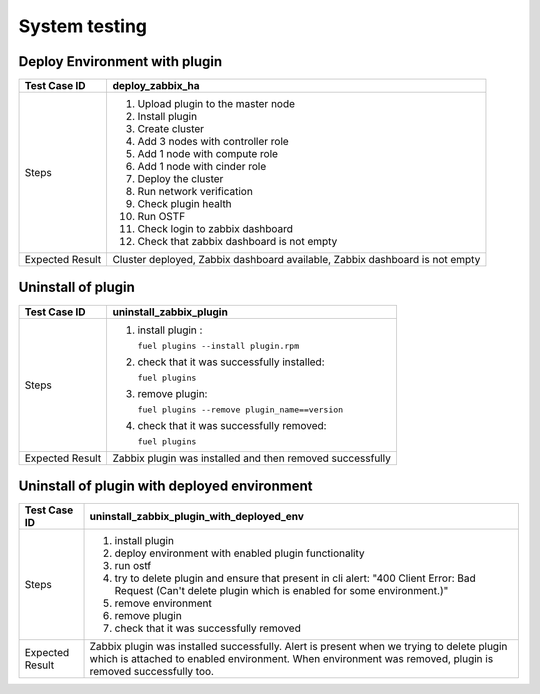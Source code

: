 ==============
System testing
==============

Deploy Environment with plugin
==============================

=============== ====================================
Test Case ID    deploy_zabbix_ha                   
=============== ====================================
Steps           #. Upload plugin to the master node
                #. Install plugin
                #. Create cluster
                #. Add 3 nodes with controller role
                #. Add 1 node with compute role
                #. Add 1 node with cinder role
                #. Deploy the cluster
                #. Run network verification
                #. Check plugin health
                #. Run OSTF
                #. Check login to zabbix dashboard
                #. Check that zabbix dashboard is
		   not empty
--------------- ------------------------------------
Expected Result Cluster deployed, Zabbix dashboard
                available, Zabbix dashboard is not
                empty
=============== ====================================

Uninstall of plugin
===================

=============== ====================================
Test Case ID    uninstall_zabbix_plugin
=============== ====================================
Steps           #. install plugin :

                   ``fuel plugins
                   --install plugin.rpm``
                #. check that it was successfully
                   installed:

		   ``fuel plugins``
                #. remove plugin:

		   ``fuel plugins
                   --remove plugin_name==version``
                #. check that it was successfully
                   removed:

		   ``fuel plugins``
--------------- ------------------------------------
Expected Result Zabbix plugin was installed and
                then removed successfully
=============== ====================================

Uninstall of plugin with deployed environment
=============================================

=============== =========================================
Test Case ID    uninstall_zabbix_plugin_with_deployed_env
=============== =========================================
Steps           #. install plugin
                #. deploy environment with enabled
                   plugin functionality
                #. run ostf
                #. try to delete plugin and ensure
                   that present in cli alert: "400
                   Client Error: Bad Request (Can't
                   delete plugin which is enabled
                   for some environment.)"
                #. remove environment
                #. remove plugin
                #. check that it was successfully
                   removed
--------------- -----------------------------------------
Expected Result Zabbix plugin was installed
                successfully. Alert is present when
                we trying to delete plugin which is
                attached to enabled environment.
                When environment was removed,
                plugin is removed successfully too.
=============== =========================================

